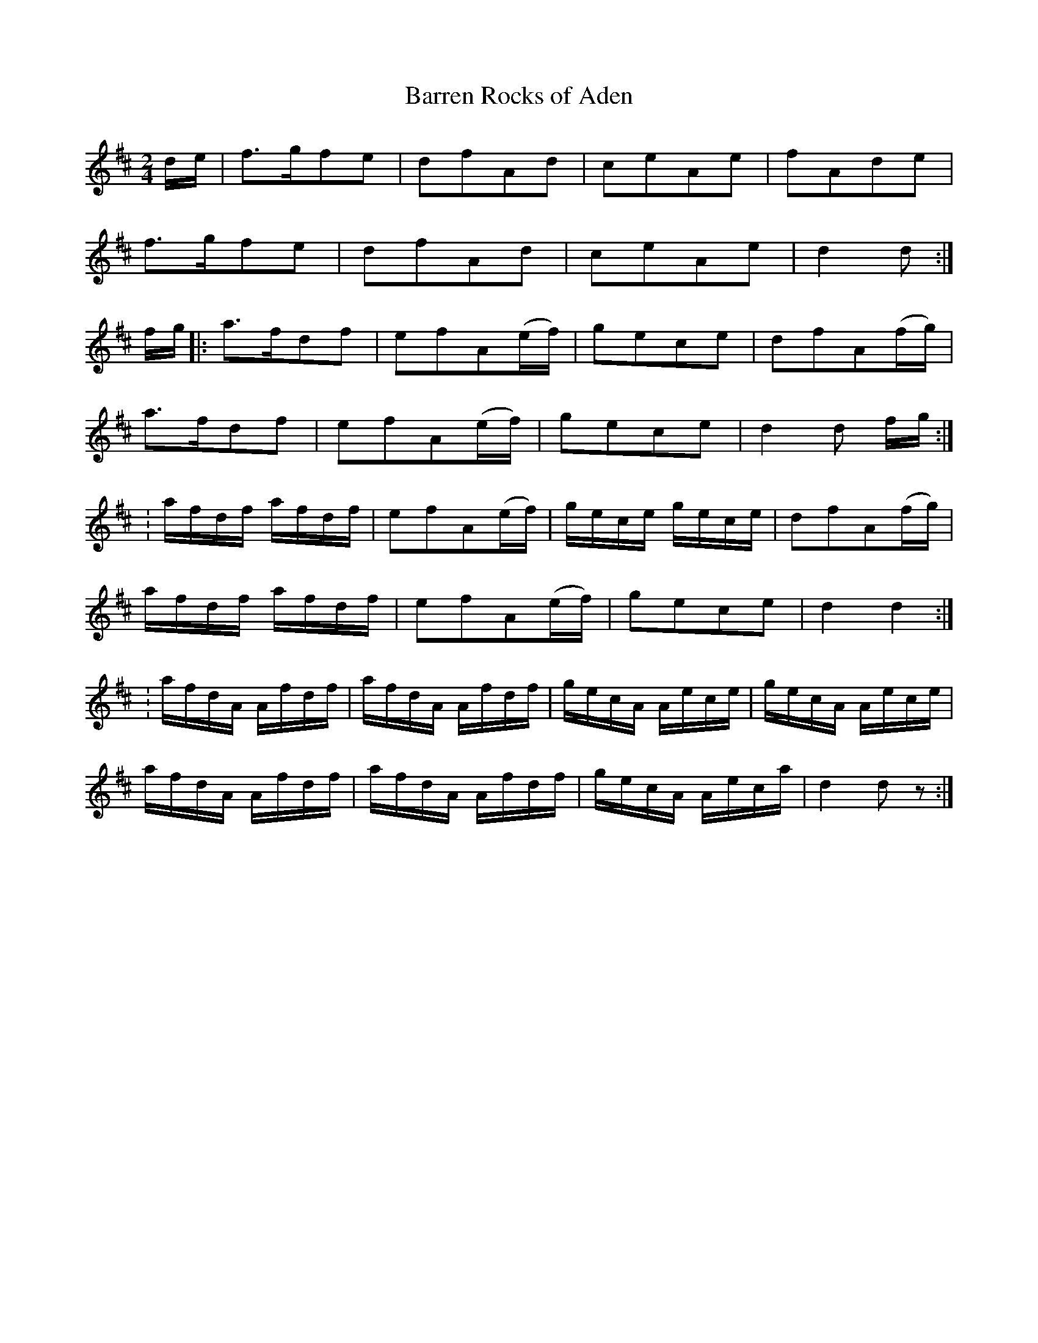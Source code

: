 X: 9
T:Barren Rocks of Aden
R:March
N:ACC
Z:<cfalt@trytel.com> 
M:2/4
L:1/8
K:D
d/2e/2|f>gfe|dfAd|ceAe|fAde|
f>gfe|dfAd|ceAe|d2d :|
f/2g/2|:a>fdf|efA(e/2f/2)|gece|dfA(f/2g/2)|
a>fdf|efA(e/2f/2)|gece|d2d f/2g/2:|
L:1/16
:afdf afdf|e2f2A2(ef)|gece gece|d2f2A2(fg)|
afdf afdf|e2f2A2(ef)|g2e2c2e2|d4d4:|
:afdA Afdf|afdA Afdf|gecA Aece|gecA Aece|
afdA Afdf|afdA Afdf|gecA Aeca|d4d2z2:|
